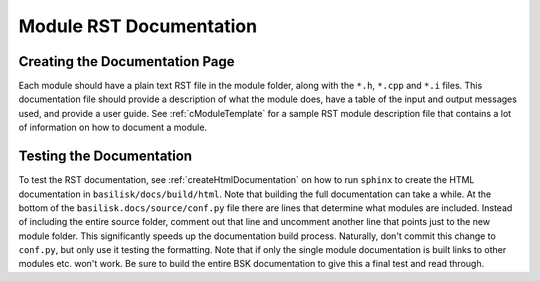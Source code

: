 .. _makingModules-3:

Module RST Documentation
========================

Creating the Documentation Page
-------------------------------
Each module should have a plain text RST file in the module folder, along with the ``*.h``, ``*.cpp`` and ``*.i`` files.  This documentation file should provide a description of what the module does, have a table of the input and output messages used, and provide a user guide.  See :ref:`cModuleTemplate` for a sample RST module description file that contains a lot of information on how to document a module.

Testing the Documentation
-------------------------
To test the RST documentation, see :ref:`createHtmlDocumentation` on how to run ``sphinx`` to create the HTML documentation in ``basilisk/docs/build/html``.  Note that building the full documentation can take a while.  At the bottom of the ``basilisk.docs/source/conf.py`` file there are lines that determine what modules are included.  Instead of including the entire source folder, comment out that line and uncomment another line that points just to the new module folder.  This significantly speeds up the documentation build process.  Naturally, don't commit this change to ``conf.py``, but only use it testing the formatting.  Note that if only the single module documentation is built links to other modules etc. won't work.  Be sure to build the entire BSK documentation to give this a final test and read through.



